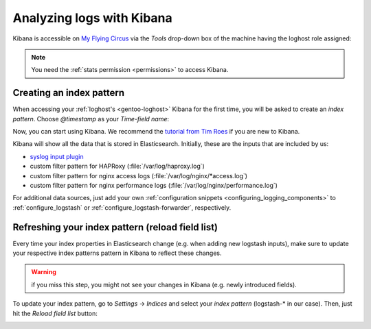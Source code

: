 .. _using_kibana:

Analyzing logs with Kibana
--------------------------

Kibana is accessible on `My Flying Circus <https://my.flyingcircus.io>`_ via the
*Tools* drop-down box of the machine having the loghost role assigned:

.. image:: ../../images/loghost_access_kibana.png
   :width: 220px

.. note::

   You need the :ref:`stats permission <permissions>` to access Kibana.

Creating an index pattern
^^^^^^^^^^^^^^^^^^^^^^^^^

When accessing your :ref:`loghost's <gentoo-loghost>` Kibana for the first time, you
will be asked to create an *index pattern*.  Choose *@timestamp* as your
*Time-field name*:

.. image:: ../../images/loghost_kibana_index_pattern.png
   :width: 360px

Now, you can start using Kibana. We recommend the `tutorial from Tim Roes
<https://www.timroes.de/2015/02/07/kibana-4-tutorial-part-1-introduction/>`_ if
you are new to Kibana.

Kibana will show all the data that is stored in Elasticsearch. Initially, these
are the inputs that are included by us:

* `syslog input plugin <http://logstash.net/docs/1.4.2/inputs/syslog>`_
* custom filter pattern for HAPRoxy (:file:`/var/log/haproxy.log`)
* custom filter pattern for nginx access logs (:file:`/var/log/nginx/*access.log`)
* custom filter pattern for nginx performance logs (:file:`/var/log/nginx/performance.log`)

For additional data sources, just add your own :ref:`configuration snippets
<configuring_logging_components>` to :ref:`configure_logstash` or
:ref:`configure_logstash-forwarder`, respectively.


Refreshing your index pattern (reload field list)
^^^^^^^^^^^^^^^^^^^^^^^^^^^^^^^^^^^^^^^^^^^^^^^^^

Every time your index properties in Elasticsearch change (e.g. when adding new
logstash inputs), make sure to update your respective index patterns pattern in
Kibana to reflect these changes.

.. warning::

  if you miss this step, you might not see your changes in Kibana (e.g. newly
  introduced fields).

To update your index pattern, go to *Settings* -> *Indices* and select your
*index pattern* (logstash-\* in our case). Then, just hit the *Reload field list* button:

.. image:: ../../images/loghost_kibana_refresh_index_pattern.png
   :width: 400px

